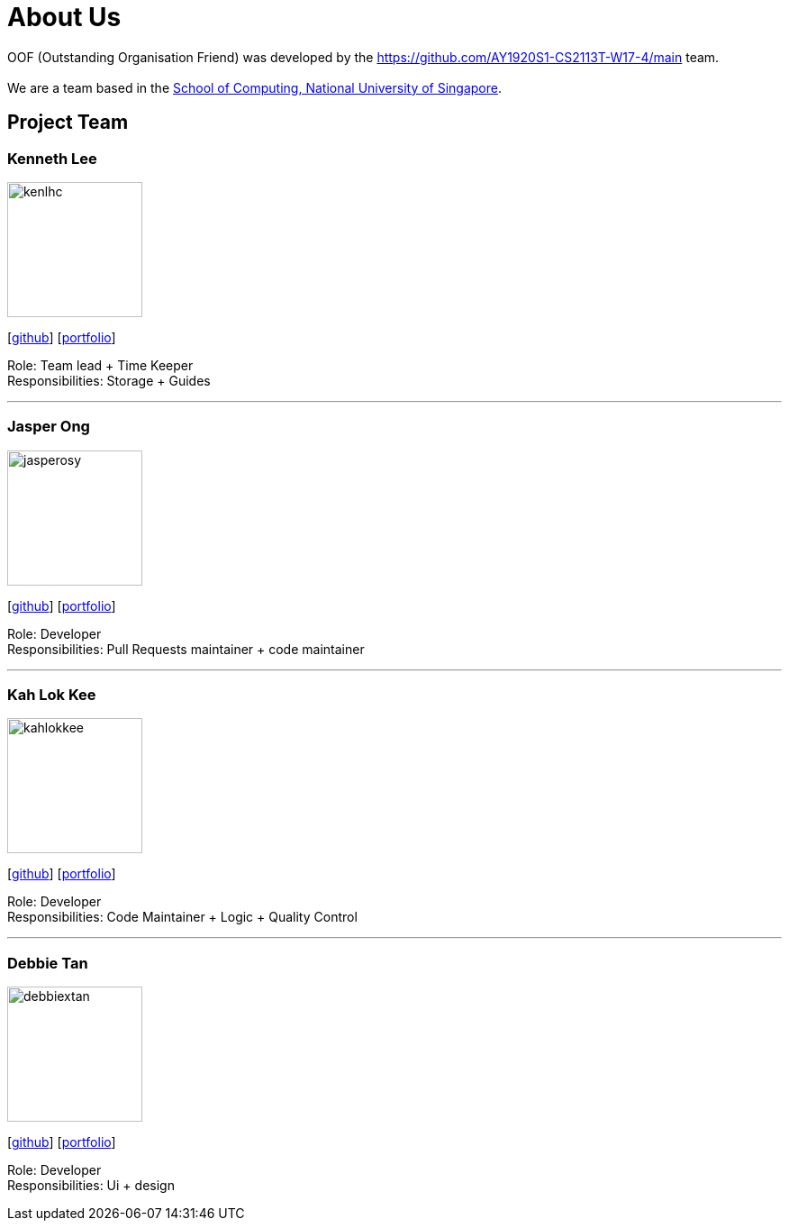 = About Us
:site-section: AboutUs
:relfileprefix: team/
:imagesDir: images
:stylesDir: stylesheets

OOF (Outstanding Organisation Friend) was developed by the https://github.com/AY1920S1-CS2113T-W17-4/main team. +
{empty} +
We are a team based in the http://www.comp.nus.edu.sg[School of Computing, National University of Singapore].

== Project Team

=== Kenneth Lee
image::kenlhc.png[width="150", align="left"]
{empty}[http://github.com/Kenlhc[github]] [<<Kenlhc#, portfolio>>]

Role: Team lead + Time Keeper +
Responsibilities: Storage + Guides

'''

=== Jasper Ong
image::jasperosy.png[width="150", align="left"]
{empty}[https://github.com/jasperosy[github]] [<<jasperosy#, portfolio>>]

Role: Developer +
Responsibilities: Pull Requests maintainer + code maintainer

'''

=== Kah Lok Kee
image::kahlokkee.png[width="150", align="left"]
{empty}[http://github.com/KahLokKee[github]] [<<KahLokKee#, portfolio>>]

Role: Developer +
Responsibilities: Code Maintainer + Logic + Quality Control

'''

=== Debbie Tan
image::debbiextan.png[width="150", align="left"]
{empty}[http://github.com/debbiextan[github]] [<<debbiextan#, portfolio>>]

Role: Developer +
Responsibilities: Ui + design

